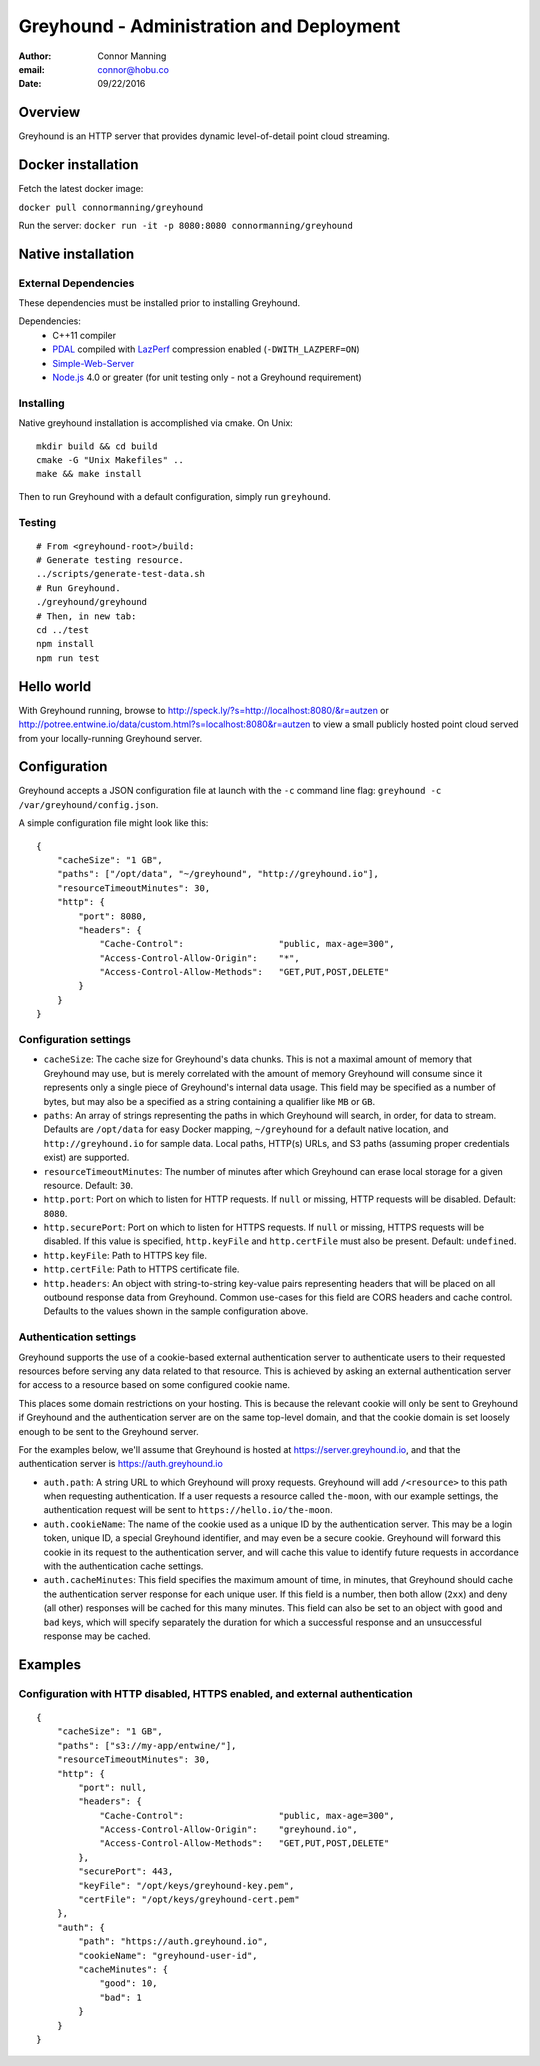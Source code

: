 ===============================================================================
Greyhound - Administration and Deployment
===============================================================================

:author: Connor Manning
:email: connor@hobu.co
:date: 09/22/2016

Overview
===============================================================================

Greyhound is an HTTP server that provides dynamic level-of-detail point cloud streaming.

Docker installation
===============================================================================

Fetch the latest docker image:

``docker pull connormanning/greyhound``

Run the server:
``docker run -it -p 8080:8080 connormanning/greyhound``

Native installation
===============================================================================

External Dependencies
-------------------------------------------------------------------------------

These dependencies must be installed prior to installing Greyhound.

Dependencies:
 - C++11 compiler
 - `PDAL`_ compiled with `LazPerf`_ compression enabled (``-DWITH_LAZPERF=ON``)
 - `Simple-Web-Server`_
 - `Node.js`_ 4.0 or greater (for unit testing only - not a Greyhound requirement)

.. _`PDAL`: http://www.pdal.io/index.html
.. _`LazPerf`: https://github.com/verma/laz-perf
.. _`Simple-Web-Server`: https://github.com/eidheim/Simple-Web-Server
.. _`Node.js`: http://nodejs.org/

Installing
-------------------------------------------------------------------------------

Native greyhound installation is accomplished via cmake.  On Unix:

::

    mkdir build && cd build
    cmake -G "Unix Makefiles" ..
    make && make install

Then to run Greyhound with a default configuration, simply run ``greyhound``.

Testing
-------------------------------------------------------------------------------

::

    # From <greyhound-root>/build:
    # Generate testing resource.
    ../scripts/generate-test-data.sh
    # Run Greyhound.
    ./greyhound/greyhound
    # Then, in new tab:
    cd ../test
    npm install
    npm run test

Hello world
===============================================================================

With Greyhound running, browse to http://speck.ly/?s=http://localhost:8080/&r=autzen or http://potree.entwine.io/data/custom.html?s=localhost:8080&r=autzen to view a small publicly hosted point cloud served from your locally-running Greyhound server.

Configuration
===============================================================================

Greyhound accepts a JSON configuration file at launch with the ``-c`` command line flag: ``greyhound -c /var/greyhound/config.json``.

A simple configuration file might look like this:

::

    {
        "cacheSize": "1 GB",
        "paths": ["/opt/data", "~/greyhound", "http://greyhound.io"],
        "resourceTimeoutMinutes": 30,
        "http": {
            "port": 8080,
            "headers": {
                "Cache-Control":                  "public, max-age=300",
                "Access-Control-Allow-Origin":    "*",
                "Access-Control-Allow-Methods":   "GET,PUT,POST,DELETE"
            }
        }
    }

Configuration settings
-------------------------------------------------------------------------------

- ``cacheSize``: The cache size for Greyhound's data chunks.  This is not a maximal amount of memory that Greyhound may use, but is merely correlated with the amount of memory Greyhound will consume since it represents only a single piece of Greyhound's internal data usage.  This field may be specified as a number of bytes, but may also be a specified as a string containing a qualifier like ``MB`` or ``GB``.
- ``paths``: An array of strings representing the paths in which Greyhound will search, in order, for data to stream.  Defaults are ``/opt/data`` for easy Docker mapping, ``~/greyhound`` for a default native location, and ``http://greyhound.io`` for sample data.  Local paths, HTTP(s) URLs, and S3 paths (assuming proper credentials exist) are supported.
- ``resourceTimeoutMinutes``: The number of minutes after which Greyhound can erase local storage for a given resource.  Default: ``30``.
- ``http.port``: Port on which to listen for HTTP requests.  If ``null`` or missing, HTTP requests will be disabled.  Default: ``8080``.
- ``http.securePort``: Port on which to listen for HTTPS requests.  If ``null`` or missing, HTTPS requests will be disabled.  If this value is specified, ``http.keyFile`` and ``http.certFile`` must also be present.  Default: ``undefined``.
- ``http.keyFile``: Path to HTTPS key file.
- ``http.certFile``: Path to HTTPS certificate file.
- ``http.headers``: An object with string-to-string key-value pairs representing headers that will be placed on all outbound response data from Greyhound.  Common use-cases for this field are CORS headers and cache control.  Defaults to the values shown in the sample configuration above.

Authentication settings
-------------------------------------------------------------------------------

Greyhound supports the use of a cookie-based external authentication server to authenticate users to their requested resources before serving any data related to that resource.  This is achieved by asking an external authentication server for access to a resource based on some configured cookie name.

This places some domain restrictions on your hosting.  This is because the relevant cookie will only be sent to Greyhound if Greyhound and the authentication server are on the same top-level domain, and that the cookie domain is set loosely enough to be sent to the Greyhound server.

For the examples below, we'll assume that Greyhound is hosted at https://server.greyhound.io, and that the authentication server is https://auth.greyhound.io

- ``auth.path``: A string URL to which Greyhound will proxy requests.  Greyhound will add ``/<resource>`` to this path when requesting authentication.  If a user requests a resource called ``the-moon``, with our example settings, the authentication request will be sent to ``https://hello.io/the-moon``.

- ``auth.cookieName``: The name of the cookie used as a unique ID by the authentication server.  This may be a login token, unique ID, a special Greyhound identifier, and may even be a secure cookie.  Greyhound will forward this cookie in its request to the authentication server, and will cache this value to identify future requests in accordance with the authentication cache settings.

- ``auth.cacheMinutes``: This field specifies the maximum amount of time, in minutes, that Greyhound should cache the authentication server response for each unique user.  If this field is a number, then both allow (``2xx``) and deny (all other) responses will be cached for this many minutes.  This field can also be set to an object with ``good`` and ``bad`` keys, which will specify separately the duration for which a successful response and an unsuccessful response may be cached.

Examples
===============================================================================

Configuration with HTTP disabled, HTTPS enabled, and external authentication
-------------------------------------------------------------------------------

::

    {
        "cacheSize": "1 GB",
        "paths": ["s3://my-app/entwine/"],
        "resourceTimeoutMinutes": 30,
        "http": {
            "port": null,
            "headers": {
                "Cache-Control":                  "public, max-age=300",
                "Access-Control-Allow-Origin":    "greyhound.io",
                "Access-Control-Allow-Methods":   "GET,PUT,POST,DELETE"
            },
            "securePort": 443,
            "keyFile": "/opt/keys/greyhound-key.pem",
            "certFile": "/opt/keys/greyhound-cert.pem"
        },
        "auth": {
            "path": "https://auth.greyhound.io",
            "cookieName": "greyhound-user-id",
            "cacheMinutes": {
                "good": 10,
                "bad": 1
            }
        }
    }


